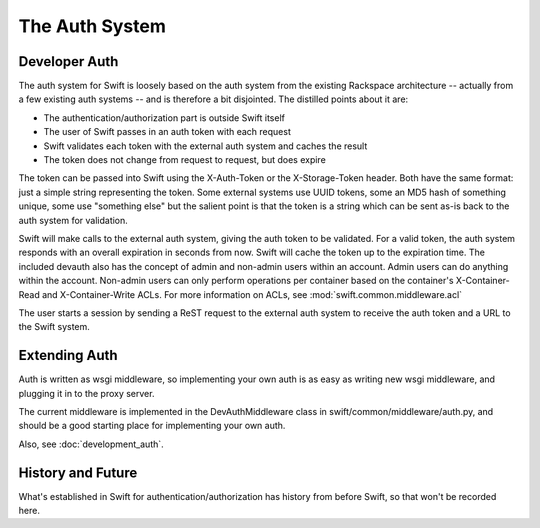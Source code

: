 ===============
The Auth System
===============

--------------
Developer Auth
--------------

The auth system for Swift is loosely based on the auth system from the existing
Rackspace architecture -- actually from a few existing auth systems -- and is
therefore a bit disjointed. The distilled points about it are:

* The authentication/authorization part is outside Swift itself
* The user of Swift passes in an auth token with each request
* Swift validates each token with the external auth system and caches the
  result
* The token does not change from request to request, but does expire

The token can be passed into Swift using the X-Auth-Token or the
X-Storage-Token header. Both have the same format: just a simple string
representing the token. Some external systems use UUID tokens, some an MD5 hash
of something unique, some use "something else" but the salient point is that
the token is a string which can be sent as-is back to the auth system for
validation.

Swift will make calls to the external auth system, giving the auth token to be
validated. For a valid token, the auth system responds with an overall
expiration in seconds from now. Swift will cache the token up to the expiration
time. The included devauth also has the concept of admin and non-admin users
within an account. Admin users can do anything within the account. Non-admin
users can only perform operations per container based on the container's
X-Container-Read and X-Container-Write ACLs. For more information on ACLs, see
:mod:`swift.common.middleware.acl`

The user starts a session by sending a ReST request to the external auth system
to receive the auth token and a URL to the Swift system.

--------------
Extending Auth
--------------

Auth is written as wsgi middleware, so implementing your own auth is as easy
as writing new wsgi middleware, and plugging it in to the proxy server.

The current middleware is implemented in the DevAuthMiddleware class in
swift/common/middleware/auth.py, and should be a good starting place for
implementing your own auth.

Also, see :doc:`development_auth`.

------------------
History and Future
------------------

What's established in Swift for authentication/authorization has history from
before Swift, so that won't be recorded here.
